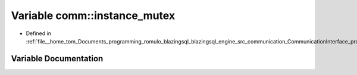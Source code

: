 .. _exhale_variable_protocols_8cpp_1ad44c9a652630650cf3cc312490233944:

Variable comm::instance_mutex
=============================

- Defined in :ref:`file__home_tom_Documents_programming_romulo_blazingsql_blazingsql_engine_src_communication_CommunicationInterface_protocols.cpp`


Variable Documentation
----------------------


.. doxygenvariable:: comm::instance_mutex
